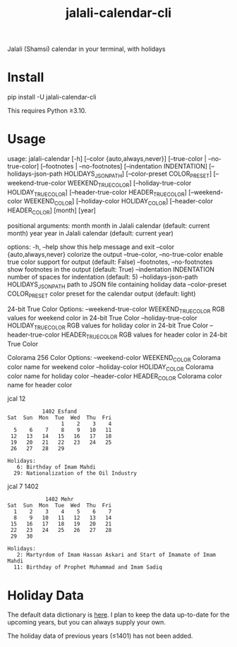 #+TITLE: jalali-calendar-cli

Jalali (Shamsi) calendar in your terminal, with holidays

* Install
#+begin_example bash
pip install -U jalali-calendar-cli
#+end_example

This requires Python ≥3.10.

* Usage
# #+ATTR_HTML: :width 884
# [[file:readme.org_imgs/20230524_003016_h5V1Xf.png]]
#+ATTR_HTML: :width 914
[[file:readme.org_imgs/20230606_125421_Bh79HZ.png]]

#+ATTR_HTML: :width 900
[[file:readme.org_imgs/20230606_125356_jLt2Jh.png]]


#+begin_example bash
usage: jalali-calendar [-h] [--color {auto,always,never}]
                       [--true-color | --no-true-color]
                       [--footnotes | --no-footnotes]
                       [--indentation INDENTATION]
                       [--holidays-json-path HOLIDAYS_JSON_PATH]
                       [--color-preset COLOR_PRESET]
                       [--weekend-true-color WEEKEND_TRUE_COLOR]
                       [--holiday-true-color HOLIDAY_TRUE_COLOR]
                       [--header-true-color HEADER_TRUE_COLOR]
                       [--weekend-color WEEKEND_COLOR]
                       [--holiday-color HOLIDAY_COLOR]
                       [--header-color HEADER_COLOR]
                       [month] [year]

positional arguments:
  month                 month in Jalali calendar (default: current month)
  year                  year in Jalali calendar (default: current year)

options:
  -h, --help            show this help message and exit
  --color {auto,always,never}
                        colorize the output
  --true-color, --no-true-color
                        enable true color support for output (default: False)
  --footnotes, --no-footnotes
                        show footnotes in the output (default: True)
  --indentation INDENTATION
                        number of spaces for indentation (default: 5)
  --holidays-json-path HOLIDAYS_JSON_PATH
                        path to JSON file containing holiday data
  --color-preset COLOR_PRESET
                        color preset for the calendar output (default: light)

24-bit True Color Options:
  --weekend-true-color WEEKEND_TRUE_COLOR
                        RGB values for weekend color in 24-bit True Color
  --holiday-true-color HOLIDAY_TRUE_COLOR
                        RGB values for holiday color in 24-bit True Color
  --header-true-color HEADER_TRUE_COLOR
                        RGB values for header color in 24-bit True Color

Colorama 256 Color Options:
  --weekend-color WEEKEND_COLOR
                        Colorama color name for weekend color
  --holiday-color HOLIDAY_COLOR
                        Colorama color name for holiday color
  --header-color HEADER_COLOR
                        Colorama color name for header color
#+end_example

#+begin_example bash
jcal 12
#+end_example

#+begin_example
            1402 Esfand           
 Sat  Sun  Mon  Tue  Wed  Thu  Fri
                  1    2    3    4
   5    6    7    8    9   10   11
  12   13   14   15   16   17   18
  19   20   21   22   23   24   25
  26   27   28   29

 Holidays:
    6: Birthday of Imam Mahdi
   29: Nationalization of the Oil Industry
#+end_example

#+begin_example bash
jcal 7 1402
#+end_example

#+begin_example
             1402 Mehr            
 Sat  Sun  Mon  Tue  Wed  Thu  Fri
   1    2    3    4    5    6    7
   8    9   10   11   12   13   14
  15   16   17   18   19   20   21
  22   23   24   25   26   27   28
  29   30

 Holidays:
    2: Martyrdom of Imam Hassan Askari and Start of Imamate of Imam Mahdi
   11: Birthday of Prophet Muhammad and Imam Sadiq
#+end_example

#+ATTR_HTML: :width 968
[[file:readme.org_imgs/20230606_125617_sazNzJ.png]]

#+ATTR_HTML: :width 968
[[file:readme.org_imgs/20230606_103928_zRAerD.png]]

* Holiday Data
The default data dictionary is [[https://github.com/NightMachinery/jalali-calendar-cli/blob/master/jalali_calendar_cli/holidays.json][here]]. I plan to keep the data up-to-date for the upcoming years, but you can always supply your own.

The holiday data of previous years (≤1401) has not been added.
